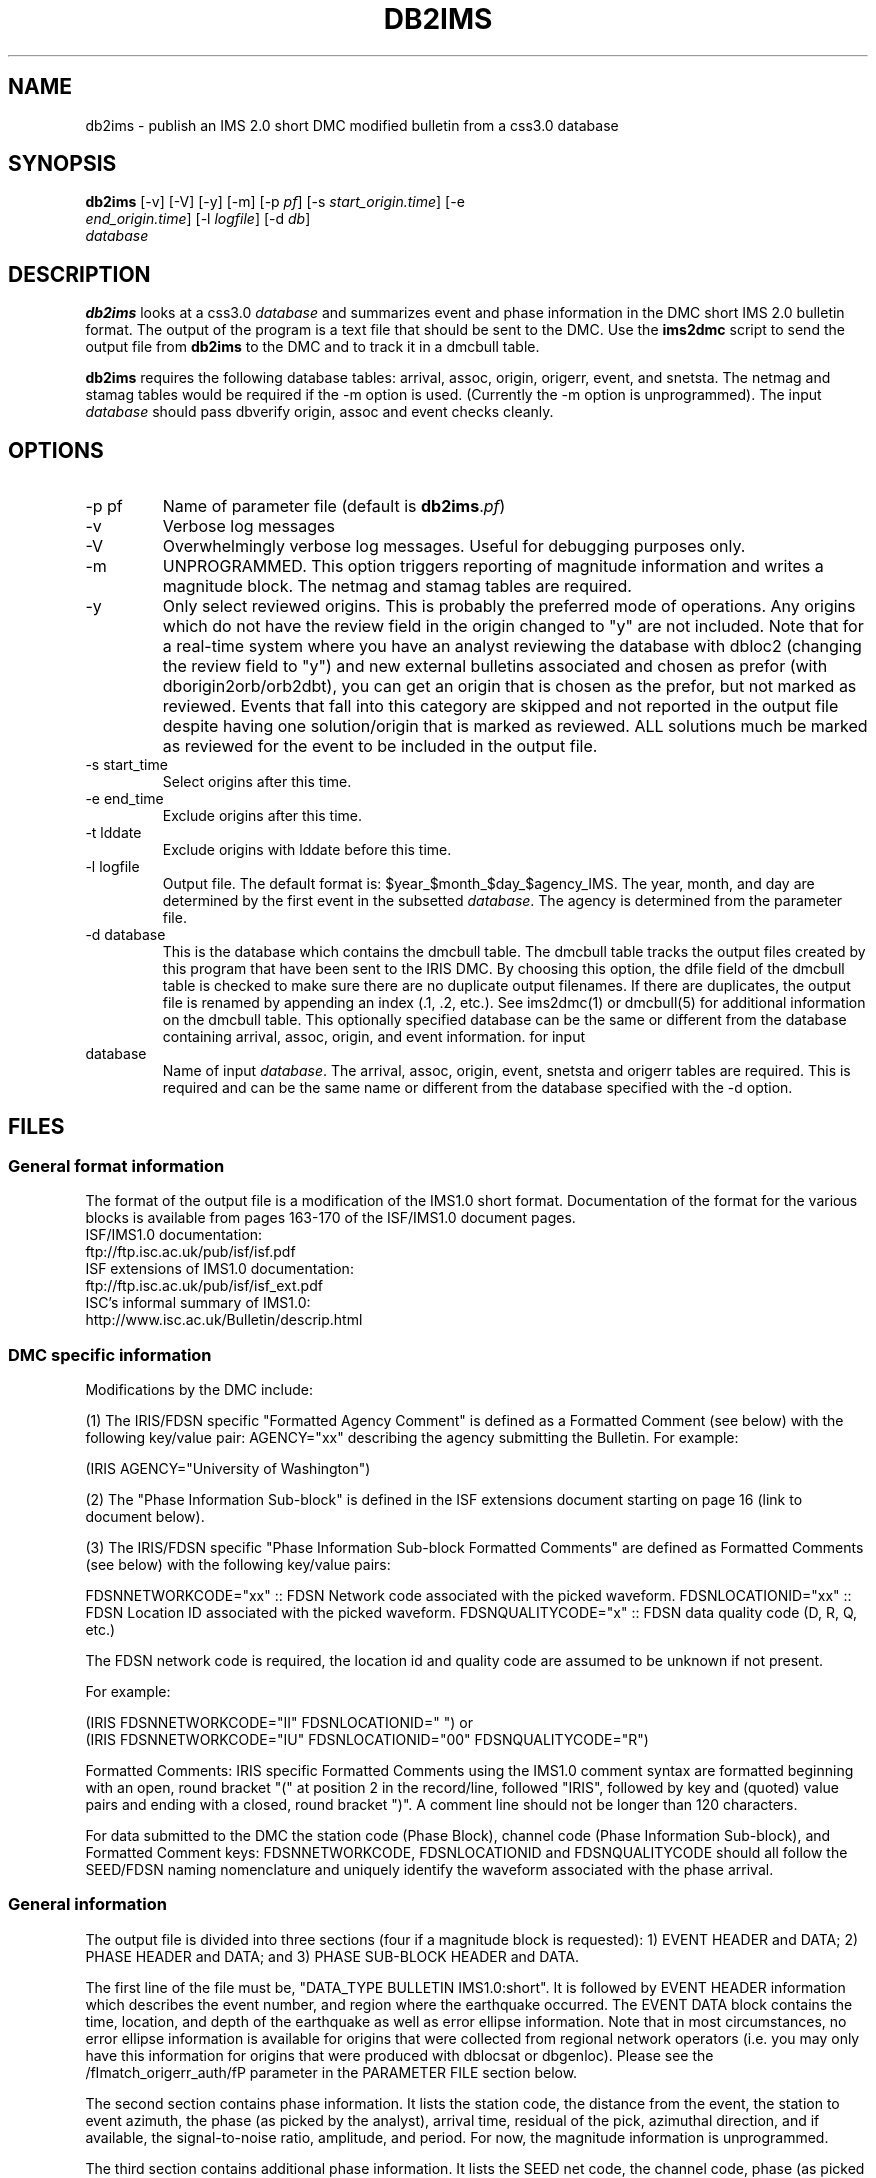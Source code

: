 .TH DB2IMS 1 "$Date$"
.SH NAME
db2ims \- publish an IMS 2.0 short DMC modified bulletin from a css3.0 database
.SH SYNOPSIS
.nf
\fBdb2ims \fP[-v] [-V] [-y] [-m] [-p \fIpf\fP] [-s \fIstart_origin.time\fP] [-e
                \fIend_origin.time\fP] [-l \fIlogfile\fP] [-d \fIdb\fP]
                \fIdatabase\fP
.fi
.SH DESCRIPTION

\fBdb2ims\fP looks at a css3.0 \fIdatabase\fP and summarizes event and phase
information in the DMC short IMS 2.0 bulletin format.  The output of the program
is a text file that should be sent to the DMC.  Use the \fBims2dmc\fP script to
send the output file from \fBdb2ims\fP to the DMC and to track it in a
dmcbull table.

.LP

\fBdb2ims\fP requires the following database tables:  arrival, assoc, origin,
origerr, event, and snetsta.  The netmag and stamag tables would be required if the
-m option is used.  (Currently the -m option is unprogrammed).  The input
\fIdatabase\fP should pass dbverify origin, assoc and event checks cleanly.

.SH OPTIONS
.IP "-p pf"
Name of parameter file (default is \fBdb2ims\fP.\fIpf\fP)
.IP -v
Verbose log messages
.IP -V
Overwhelmingly verbose log messages.  Useful for debugging purposes only.
.IP -m
UNPROGRAMMED.  This option triggers reporting of magnitude information and
writes a magnitude block.  The netmag and stamag tables are required.
.IP -y
Only select reviewed origins.  This is probably the preferred mode of operations.  
Any origins which do not have the review field in the origin changed to "y" are 
not included.  Note that for a real-time system where you have an analyst 
reviewing the database with dbloc2 (changing the review field to "y") 
and new external bulletins associated and chosen as prefor 
(with dborigin2orb/orb2dbt), you can get an origin that is chosen as
the prefor, but not marked as reviewed.  Events that fall into this category 
are skipped and not reported in the output file despite having one solution/origin
that is marked as reviewed.  ALL solutions much be marked as reviewed for the
event to be included in the output file.
.IP "-s start_time"
Select origins after this time.
.IP "-e end_time"
Exclude origins after this time.
.IP "-t lddate"
Exclude origins with lddate before this time.
.IP "-l logfile"
Output file.  The default format is:  $year_$month_$day_$agency_IMS.  
The year, month, and day are determined by the first event in the 
subsetted \fIdatabase\fP.  The agency is determined from the parameter file.
.IP "-d database"
This is the database which contains the dmcbull table.  The dmcbull table
tracks the output files created by this program that have been sent to the
IRIS DMC.  By choosing this option, the dfile field of the dmcbull table
is checked to make sure there are no duplicate output filenames.  If there
are duplicates, the output file is renamed by appending an index (.1, .2, etc.).
See ims2dmc(1) or dmcbull(5) for additional information on the dmcbull table.  This 
optionally specified database can be the same or different from the database containing
arrival, assoc, origin, and event information. 
for input
.IP database
Name of input \fIdatabase\fP.  The arrival, assoc, origin, event, snetsta 
and origerr tables are required.  This is required and can be the same name or 
different from the database specified with the -d option.
.SH FILES
.SS "General format information"
The format of the output file is a modification of the IMS1.0 short format.  Documentation
of the format for the various blocks is available from pages 163-170 of the ISF/IMS1.0 document pages.
.br
ISF/IMS1.0 documentation:
  ftp://ftp.isc.ac.uk/pub/isf/isf.pdf
.br
ISF extensions of IMS1.0 documentation:
  ftp://ftp.isc.ac.uk/pub/isf/isf_ext.pdf
.br
ISC's informal summary of IMS1.0:
  http://www.isc.ac.uk/Bulletin/descrip.html
.br

.SS "DMC specific information"
Modifications by the DMC include:

(1) The IRIS/FDSN specific "Formatted Agency Comment" is defined as a Formatted
Comment (see below) with the following key/value pair: AGENCY="xx" describing
the agency submitting the Bulletin.  For example:

 (IRIS AGENCY="University of Washington")

(2) The "Phase Information Sub-block" is defined in the ISF extensions document
starting on page 16 (link to document below).

(3) The IRIS/FDSN specific "Phase Information Sub-block Formatted Comments" are
defined as Formatted Comments (see below) with the following key/value pairs:

FDSNNETWORKCODE="xx" :: FDSN Network code associated with the picked waveform.
FDSNLOCATIONID="xx" :: FDSN Location ID associated with the picked waveform.
FDSNQUALITYCODE="x" :: FDSN data quality code (D, R, Q, etc.)

The FDSN network code is required, the location id and quality code are assumed
to be unknown if not present.

For example:

 (IRIS FDSNNETWORKCODE="II" FDSNLOCATIONID="  ")
or
 (IRIS FDSNNETWORKCODE="IU" FDSNLOCATIONID="00" FDSNQUALITYCODE="R")

Formatted Comments:
IRIS specific Formatted Comments using the IMS1.0 comment syntax are formatted
beginning with an open, round bracket "(" at position 2 in the record/line,
followed "IRIS", followed by key and (quoted) value pairs and ending with a
closed, round bracket ")".  A comment line should not be longer than 120
characters.

For data submitted to the DMC the station code (Phase Block), channel code
(Phase Information Sub-block), and Formatted Comment keys: FDSNNETWORKCODE,
FDSNLOCATIONID and FDSNQUALITYCODE should all follow the SEED/FDSN naming
nomenclature and uniquely identify the waveform associated with the phase
arrival.

.SS "General information"
The output file is divided into three sections (four if a magnitude block is
requested):  1) EVENT HEADER and DATA; 2) PHASE HEADER and DATA; and 3) PHASE SUB-BLOCK
HEADER and DATA.

The first line of the file must be, "DATA_TYPE BULLETIN IMS1.0:short".  It is followed
by EVENT HEADER information which describes the event number, and region where the
earthquake occurred.  The EVENT DATA block contains the time, location, and depth of
the earthquake as well as error ellipse information.  Note that in most circumstances,
no error ellipse information is available for origins that were collected from regional
network operators (i.e. you may only have this information for origins that were produced
with dblocsat or dbgenloc).  Please see the /fImatch_origerr_auth/fP parameter in the PARAMETER
FILE section below.

The second section contains phase information.  It lists the station code, the distance
from the event, the station to event azimuth, the phase (as picked by the analyst),
arrival time, residual of the pick, azimuthal direction, and if available, the signal-to-noise
ratio, amplitude, and period.  For now, the magnitude information is unprogrammed.

The third section contains additional phase information.  It lists the SEED net code,
the channel code, phase (as picked by the analyst), the date, error in arrival time
as determined by the analyst.

Each section also has either an event, origin, or arrival id.  These ids should be
considered subject to change and should not be relied upon.  ID references for
external bulletins may not be the same as those used by that institution.

.SH PARAMETER FILE

The following is the default parameter file.

.in 2c
.ft CW
.nf

.ne 5

#
agency          ANF

author_reject   ".*assoc.*|.*local.*|.*tele.*"
.ne 4

match_origerr_auth  "ANF.*"  # origins with strike, sdobs, etc.
                             # normally QED and regional bulletins
                             # do not have these values filled in

ims_dir         IMS          # directory for storing output files

.fi
.ft R
.in

.IP \fIagency\fP
This is the short name for the reporting agency.  The output file format requires
this to be 8 characters or less.  Check with the DMC so that your agency is recognized.
.IP \fIauthor_reject\fP
This is used to reject certain authors from the output file.  The subset
that is performed is "auth!~/$author_reject/".  Use this to remove automatic solutions,
or others that you do not want reported.
.IP \fImatch_origerr_auth\fP
Use this to select which authors from which to attempt to find origerr information.  If this
is not used, the Smaj, Smin, Az, etc. may not be filled in properly (or with proper
blanks).
.IP \fIims_dir\fP
This is a directory where the output files are stored.  Directory is created if
it does not already exist.  This string is used in the 'dir' field of the 
dmcbull table when \fIims2dmc\fP is run. 

.SH EXAMPLE
.IP \(bu
Create an IMS short file containing only reviewed events for the
month of January 2008. Check the dbops/anf.dmcbull table for any
duplicate file names.
.in 2c
.ft CW
.nf

  %\fB db2ims_new -s "1/1/2008" -e "2/1/2008" -y \\
        -d dbops/anf db/anf\fP

.fi
.ft R
.in
.IP \(bu
Create an IMS short file containing only events reviewed
since 7/12/2007 and saved to an output file called MY_events.IMS.
.in 2c
.ft CW
.nf
.ne 3

  %\fB db2ims_new -t "7/12/2007" -l "MY_events.IMS" \\
			-y db/anf\fP

.fi
.ft R
.in

.SH DIAGNOSTICS
Any problems with or questions about the output format should be directed
to the DMC.

.SH "SEE ALSO"
.nf
ims2dmc(1)
dmcbull(5)
mk_dmc_files(1)
.fi

.SH "BUGS AND CAVEATS"
This has not been tested outside of the ANF.  I suspect that there may
be some modifications needed for translation of other external bulletins.
Any updates to naming conventions or additional external bulletins will 
have to be coordinated with the DMC: current contact is Chad 
Trebant (chad@iris.washington.edu).

The eTime field in the phase sub-block is currently filled in with the
deltim value.  This is probably a bad choice as deltim is an arbitrary value
chosen by the analyst and is filled in with a weighting factor for some
automatic location programs.

This output format makes no distinction as to what the preferred origin is.
The preferred origin is used to calculate values placed in the phase/arrival
blocks, but no indication of this is given in the origin block.  If you want
this information go back to the css tables.

I have no control over the requirements of the output format.  Any concerns
or questions should be directed elsewhere.

Tracking what files are created and have been sent to the DMC is critical.
Make sure that you follow up IMS file creation with ims2dmc program in your 
processing routines.  You will then have a record of the files you create
stored in a dmcbull extension table.  The ims2dmc program will also track
files transfered via orbxfer (-o option for ims2dmc) in a dmcfiles table.

.SH AUTHOR
.br
Jennifer Eakins
.br
Univ. of California San Diego
